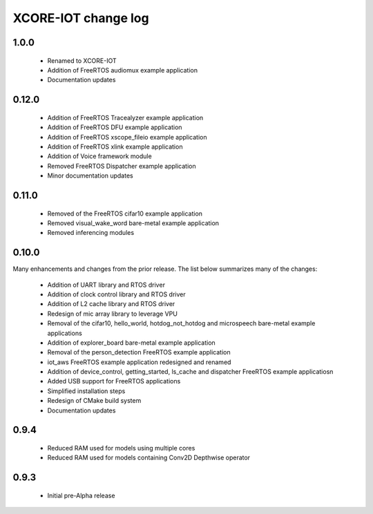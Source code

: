 XCORE-IOT change log
====================

1.0.0
------
  * Renamed to XCORE-IOT
  * Addition of FreeRTOS audiomux example application
  * Documentation updates

0.12.0
------

  * Addition of FreeRTOS Tracealyzer example application
  * Addition of FreeRTOS DFU example application
  * Addition of FreeRTOS xscope_fileio example application
  * Addition of FreeRTOS xlink example application
  * Addition of Voice framework module
  * Removed FreeRTOS Dispatcher example application
  * Minor documentation updates

0.11.0
------

  * Removed of the FreeRTOS cifar10 example application
  * Removed visual_wake_word bare-metal example application
  * Removed inferencing modules

0.10.0
------

Many enhancements and changes from the prior release.  The list below summarizes many of the changes:

  * Addition of UART library and RTOS driver
  * Addition of clock control library and RTOS driver
  * Addition of L2 cache library and RTOS driver
  * Redesign of mic array library to leverage VPU
  * Removal of the cifar10, hello_world, hotdog_not_hotdog and microspeech bare-metal example applications
  * Addition of explorer_board bare-metal example application
  * Removal of the person_detection FreeRTOS example application
  * iot_aws FreeRTOS example application redesigned and renamed
  * Addition of device_control, getting_started, ls_cache and dispatcher FreeRTOS example applicatiosn
  * Added USB support for FreeRTOS applications
  * Simplified installation steps
  * Redesign of CMake build system
  * Documentation updates

0.9.4
-----

  * Reduced RAM used for models using multiple cores
  * Reduced RAM used for models containing Conv2D Depthwise operator

0.9.3
-----

  * Initial pre-Alpha release
